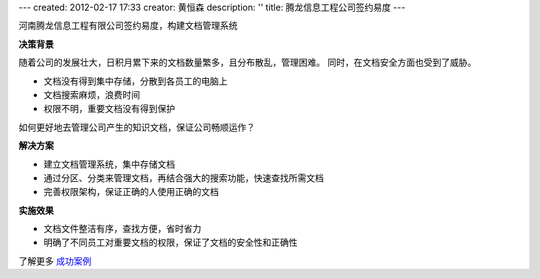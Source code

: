 ---
created: 2012-02-17 17:33
creator: 黄恒森
description: ''
title: 腾龙信息工程公司签约易度
---


河南腾龙信息工程有限公司签约易度，构建文档管理系统

**决策背景**

随着公司的发展壮大，日积月累下来的文档数量繁多，且分布散乱，管理困难。
同时，在文档安全方面也受到了威胁。

- 文档没有得到集中存储，分散到各员工的电脑上
- 文档搜索麻烦，浪费时间
- 权限不明，重要文档没有得到保护

如何更好地去管理公司产生的知识文档，保证公司畅顺运作？


**解决方案**

- 建立文档管理系统，集中存储文档
- 通过分区、分类来管理文档，再结合强大的搜索功能，快速查找所需文档
- 完善权限架构，保证正确的人使用正确的文档

**实施效果**

- 文档文件整洁有序，查找方便，省时省力
- 明确了不同员工对重要文档的权限，保证了文档的安全性和正确性

了解更多 `成功案例 <http://www.edodocs.com/cases/>`_